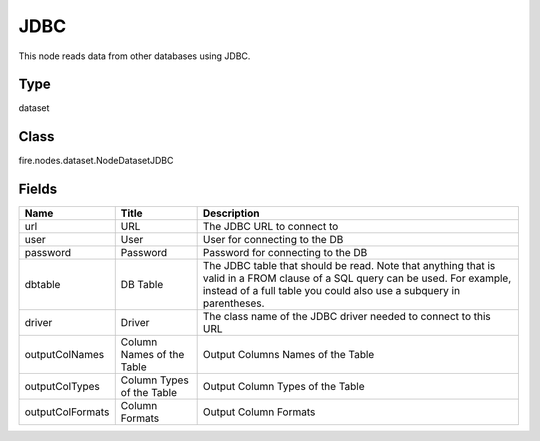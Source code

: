 
JDBC
========== 

This node reads data from other databases using JDBC.

Type
---------- 

dataset

Class
---------- 

fire.nodes.dataset.NodeDatasetJDBC

Fields
---------- 

+------------------+---------------------------+------------------------------------------------------------------------------------------------------------------------------------------------------------------------------------------------------+
| Name             | Title                     | Description                                                                                                                                                                                          |
+==================+===========================+======================================================================================================================================================================================================+
| url              | URL                       | The JDBC URL to connect to                                                                                                                                                                           |
+------------------+---------------------------+------------------------------------------------------------------------------------------------------------------------------------------------------------------------------------------------------+
| user             | User                      | User for connecting to the DB                                                                                                                                                                        |
+------------------+---------------------------+------------------------------------------------------------------------------------------------------------------------------------------------------------------------------------------------------+
| password         | Password                  | Password for connecting to the DB                                                                                                                                                                    |
+------------------+---------------------------+------------------------------------------------------------------------------------------------------------------------------------------------------------------------------------------------------+
| dbtable          | DB Table                  | The JDBC table that should be read. Note that anything that is valid in a FROM clause of a SQL query can be used. For example, instead of a full table you could also use a subquery in parentheses. |
+------------------+---------------------------+------------------------------------------------------------------------------------------------------------------------------------------------------------------------------------------------------+
| driver           | Driver                    | The class name of the JDBC driver needed to connect to this URL                                                                                                                                      |
+------------------+---------------------------+------------------------------------------------------------------------------------------------------------------------------------------------------------------------------------------------------+
| outputColNames   | Column Names of the Table | Output Columns Names of the Table                                                                                                                                                                    |
+------------------+---------------------------+------------------------------------------------------------------------------------------------------------------------------------------------------------------------------------------------------+
| outputColTypes   | Column Types of the Table | Output Column Types of the Table                                                                                                                                                                     |
+------------------+---------------------------+------------------------------------------------------------------------------------------------------------------------------------------------------------------------------------------------------+
| outputColFormats | Column Formats            | Output Column Formats                                                                                                                                                                                |
+------------------+---------------------------+------------------------------------------------------------------------------------------------------------------------------------------------------------------------------------------------------+